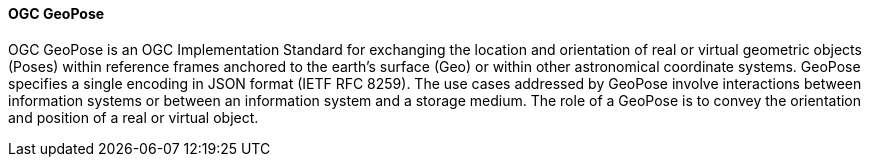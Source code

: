 [[geopose]]
==== OGC GeoPose


OGC GeoPose is an OGC Implementation Standard for exchanging the location and orientation of real or virtual geometric objects (Poses) within reference frames anchored to the earth’s surface (Geo) or within other astronomical coordinate systems. GeoPose specifies a single encoding in JSON format (IETF RFC 8259). The use cases addressed by GeoPose involve interactions between information systems or between an information system and a storage medium. The role of a GeoPose is to convey the orientation and position of a real or virtual object.